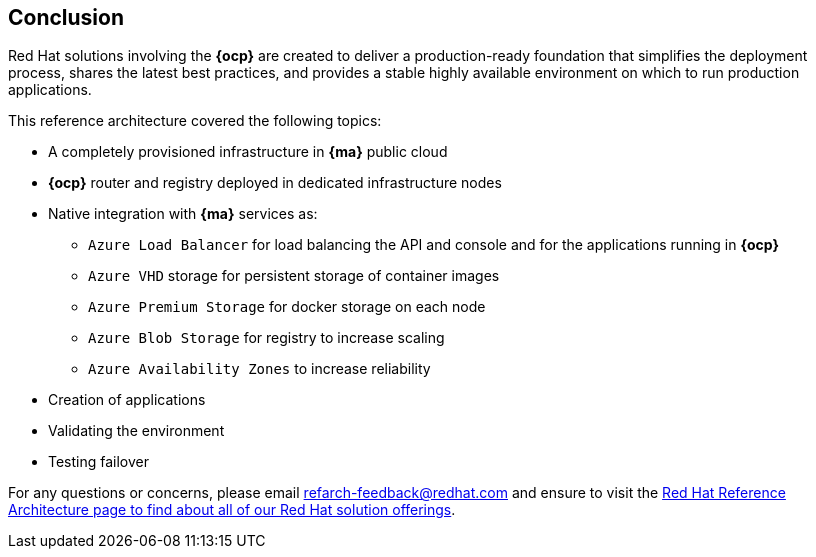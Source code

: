 == Conclusion

Red Hat solutions involving the *{ocp}* are created to deliver a production-ready foundation that simplifies the deployment process, shares the latest best practices, and provides a stable highly available environment on which to run production applications.

This reference architecture covered the following topics:

* A completely provisioned infrastructure in *{ma}* public cloud
* *{ocp}* router and registry deployed in dedicated infrastructure nodes
* Native integration with *{ma}* services as:
** `Azure Load Balancer` for load balancing the API and console and for the applications running in *{ocp}*
** `Azure VHD` storage for persistent storage of container images
** `Azure Premium Storage` for docker storage on each node
** `Azure Blob Storage` for registry to increase scaling
** `Azure Availability Zones` to increase reliability
* Creation of applications
* Validating the environment
* Testing failover

For any questions or concerns, please email refarch-feedback@redhat.com and ensure to visit the http://red.ht/1IEYbQT[Red Hat Reference Architecture page to find about all of our Red Hat solution offerings].

// vim: set syntax=asciidoc:
